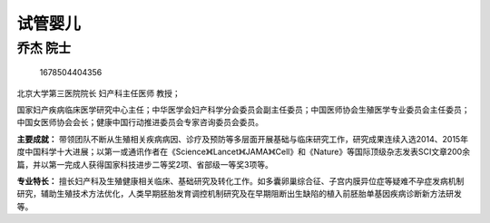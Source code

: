 试管婴儿
========

乔杰 院士
---------

.. figure:: image/c01_81/1678504404356.png
   :alt: 1678504404356

   1678504404356

北京大学第三医院院长 妇产科主任医师 教授；

国家妇产疾病临床医学研究中心主任；中华医学会妇产科学分会委员会副主任委员；中国医师协会生殖医学专业委员会主任委员；中国女医师协会会长；健康中国行动推进委员会专家咨询委员会委员。

**主要成就：**
带领团队不断从生殖相关疾病病因、诊疗及预防等多层面开展基础与临床研究工作，研究成果连续入选2014、2015年度中国科学十大进展；以第一或通讯作者在《Science》《Lancet》《JAMA》《Cell》和《Nature》等国际顶级杂志发表SCI文章200余篇，并以第一完成人获得国家科技进步二等奖2项、省部级一等奖3项等。

**专业特长：**
擅长妇产科及生殖健康相关临床、基础研究及转化工作。如多囊卵巢综合征、子宫内膜异位症等疑难不孕症发病机制研究，辅助生殖技术方法优化，人类早期胚胎发育调控机制研究及在早期阻断出生缺陷的植入前胚胎单基因疾病诊断新方法研发等。
